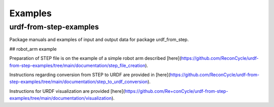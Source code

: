 Examples
=====



urdf-from-step-examples
-------------
Package manuals and examples of input and output data for package urdf_from_step.

## robot_arm example

Preparation of STEP file is on the example of a simple robot arm described [here](https://github.com/ReconCycle/urdf-from-step-examples/tree/main/documentation/step_file_creation).

Instructions regarding conversion from STEP to URDF are provided in [here](https://github.com/ReconCycle/urdf-from-step-examples/tree/main/documentation/step_to_urdf_conversion).

Instructions for URDF visualization are provided [here](https://github.com/Re+conCycle/urdf-from-step-examples/tree/main/documentation/visualization).


